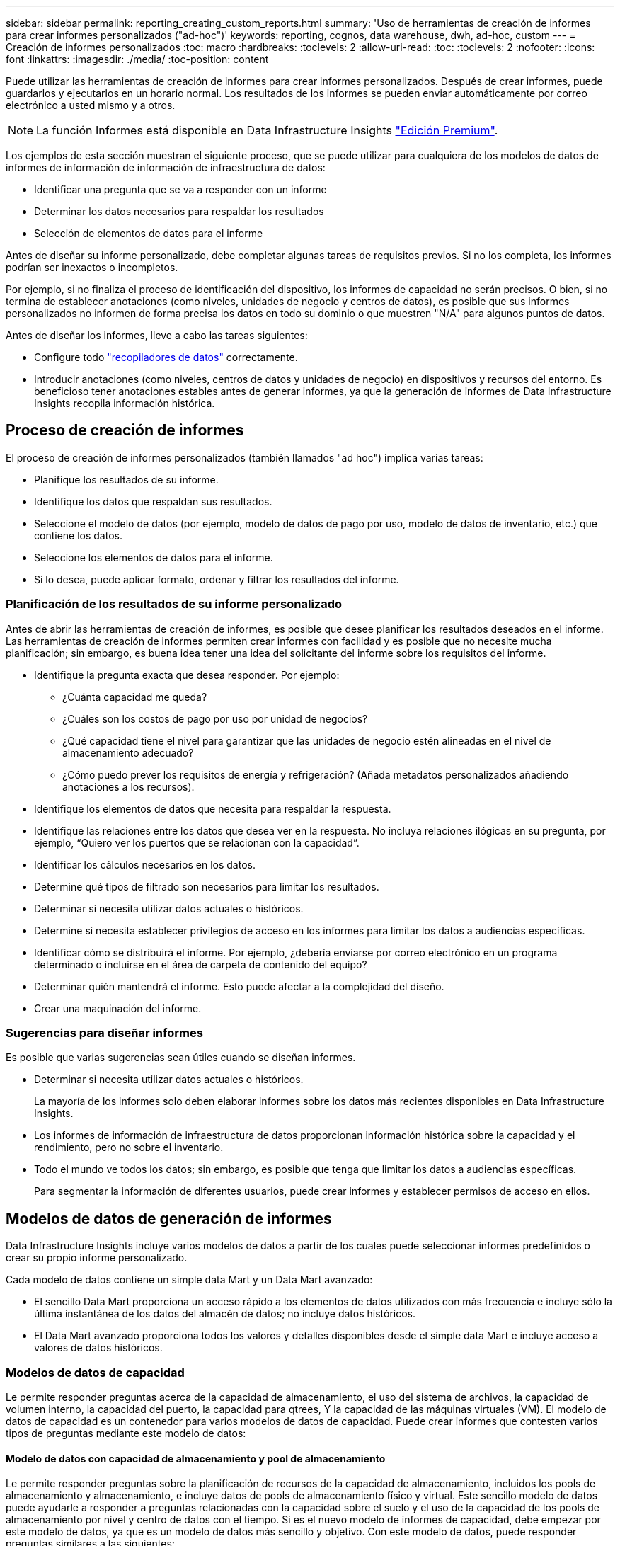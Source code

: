 ---
sidebar: sidebar 
permalink: reporting_creating_custom_reports.html 
summary: 'Uso de herramientas de creación de informes para crear informes personalizados ("ad-hoc")' 
keywords: reporting, cognos, data warehouse, dwh, ad-hoc, custom 
---
= Creación de informes personalizados
:toc: macro
:hardbreaks:
:toclevels: 2
:allow-uri-read: 
:toc: 
:toclevels: 2
:nofooter: 
:icons: font
:linkattrs: 
:imagesdir: ./media/
:toc-position: content


[role="lead"]
Puede utilizar las herramientas de creación de informes para crear informes personalizados. Después de crear informes, puede guardarlos y ejecutarlos en un horario normal. Los resultados de los informes se pueden enviar automáticamente por correo electrónico a usted mismo y a otros.


NOTE: La función Informes está disponible en Data Infrastructure Insights link:concept_subscribing_to_cloud_insights.html["Edición Premium"].

Los ejemplos de esta sección muestran el siguiente proceso, que se puede utilizar para cualquiera de los modelos de datos de informes de información de información de infraestructura de datos:

* Identificar una pregunta que se va a responder con un informe
* Determinar los datos necesarios para respaldar los resultados
* Selección de elementos de datos para el informe


Antes de diseñar su informe personalizado, debe completar algunas tareas de requisitos previos. Si no los completa, los informes podrían ser inexactos o incompletos.

Por ejemplo, si no finaliza el proceso de identificación del dispositivo, los informes de capacidad no serán precisos. O bien, si no termina de establecer anotaciones (como niveles, unidades de negocio y centros de datos), es posible que sus informes personalizados no informen de forma precisa los datos en todo su dominio o que muestren "N/A" para algunos puntos de datos.

Antes de diseñar los informes, lleve a cabo las tareas siguientes:

* Configure todo link:task_configure_data_collectors.html["recopiladores de datos"] correctamente.
* Introducir anotaciones (como niveles, centros de datos y unidades de negocio) en dispositivos y recursos del entorno. Es beneficioso tener anotaciones estables antes de generar informes, ya que la generación de informes de Data Infrastructure Insights recopila información histórica.




== Proceso de creación de informes

El proceso de creación de informes personalizados (también llamados "ad hoc") implica varias tareas:

* Planifique los resultados de su informe.
* Identifique los datos que respaldan sus resultados.
* Seleccione el modelo de datos (por ejemplo, modelo de datos de pago por uso, modelo de datos de inventario, etc.) que contiene los datos.
* Seleccione los elementos de datos para el informe.
* Si lo desea, puede aplicar formato, ordenar y filtrar los resultados del informe.




=== Planificación de los resultados de su informe personalizado

Antes de abrir las herramientas de creación de informes, es posible que desee planificar los resultados deseados en el informe. Las herramientas de creación de informes permiten crear informes con facilidad y es posible que no necesite mucha planificación; sin embargo, es buena idea tener una idea del solicitante del informe sobre los requisitos del informe.

* Identifique la pregunta exacta que desea responder. Por ejemplo:
+
** ¿Cuánta capacidad me queda?
** ¿Cuáles son los costos de pago por uso por unidad de negocios?
** ¿Qué capacidad tiene el nivel para garantizar que las unidades de negocio estén alineadas en el nivel de almacenamiento adecuado?
** ¿Cómo puedo prever los requisitos de energía y refrigeración? (Añada metadatos personalizados añadiendo anotaciones a los recursos).


* Identifique los elementos de datos que necesita para respaldar la respuesta.
* Identifique las relaciones entre los datos que desea ver en la respuesta. No incluya relaciones ilógicas en su pregunta, por ejemplo, “Quiero ver los puertos que se relacionan con la capacidad”.
* Identificar los cálculos necesarios en los datos.
* Determine qué tipos de filtrado son necesarios para limitar los resultados.
* Determinar si necesita utilizar datos actuales o históricos.
* Determine si necesita establecer privilegios de acceso en los informes para limitar los datos a audiencias específicas.
* Identificar cómo se distribuirá el informe. Por ejemplo, ¿debería enviarse por correo electrónico en un programa determinado o incluirse en el área de carpeta de contenido del equipo?
* Determinar quién mantendrá el informe. Esto puede afectar a la complejidad del diseño.
* Crear una maquinación del informe.




=== Sugerencias para diseñar informes

Es posible que varias sugerencias sean útiles cuando se diseñan informes.

* Determinar si necesita utilizar datos actuales o históricos.
+
La mayoría de los informes solo deben elaborar informes sobre los datos más recientes disponibles en Data Infrastructure Insights.

* Los informes de información de infraestructura de datos proporcionan información histórica sobre la capacidad y el rendimiento, pero no sobre el inventario.
* Todo el mundo ve todos los datos; sin embargo, es posible que tenga que limitar los datos a audiencias específicas.
+
Para segmentar la información de diferentes usuarios, puede crear informes y establecer permisos de acceso en ellos.





== Modelos de datos de generación de informes

Data Infrastructure Insights incluye varios modelos de datos a partir de los cuales puede seleccionar informes predefinidos o crear su propio informe personalizado.

Cada modelo de datos contiene un simple data Mart y un Data Mart avanzado:

* El sencillo Data Mart proporciona un acceso rápido a los elementos de datos utilizados con más frecuencia e incluye sólo la última instantánea de los datos del almacén de datos; no incluye datos históricos.
* El Data Mart avanzado proporciona todos los valores y detalles disponibles desde el simple data Mart e incluye acceso a valores de datos históricos.




=== Modelos de datos de capacidad

Le permite responder preguntas acerca de la capacidad de almacenamiento, el uso del sistema de archivos, la capacidad de volumen interno, la capacidad del puerto, la capacidad para qtrees, Y la capacidad de las máquinas virtuales (VM). El modelo de datos de capacidad es un contenedor para varios modelos de datos de capacidad. Puede crear informes que contesten varios tipos de preguntas mediante este modelo de datos:



==== Modelo de datos con capacidad de almacenamiento y pool de almacenamiento

Le permite responder preguntas sobre la planificación de recursos de la capacidad de almacenamiento, incluidos los pools de almacenamiento y almacenamiento, e incluye datos de pools de almacenamiento físico y virtual. Este sencillo modelo de datos puede ayudarle a responder a preguntas relacionadas con la capacidad sobre el suelo y el uso de la capacidad de los pools de almacenamiento por nivel y centro de datos con el tiempo. Si es el nuevo modelo de informes de capacidad, debe empezar por este modelo de datos, ya que es un modelo de datos más sencillo y objetivo. Con este modelo de datos, puede responder preguntas similares a las siguientes:

* ¿Cuál es la fecha prevista para alcanzar el umbral de capacidad del 80% del almacenamiento físico?
* ¿Cuál es la capacidad de almacenamiento físico de una cabina para un nivel determinado?
* ¿Qué capacidad de almacenamiento tienen el fabricante, la familia y el centro de datos?
* ¿Cuál es la tendencia de utilización de almacenamiento en un arreglo para todos los niveles?
* ¿Cuáles son mis 10 sistemas de almacenamiento principales con un mayor aprovechamiento?
* ¿Cuál es la tendencia de uso del almacenamiento de los pools de almacenamiento?
* ¿Qué capacidad ya está asignada?
* ¿Qué capacidad está disponible para la asignación?




==== Modelo de datos de utilización del sistema de ficheros

Este modelo de datos ofrece visibilidad sobre el uso de la capacidad por parte de los hosts a nivel de sistema de archivos. Los administradores pueden determinar la capacidad asignada y utilizada por sistema de ficheros, determinar el tipo de sistema de ficheros e identificar las estadísticas de tendencias por tipo de sistema de ficheros. Puede responder a las siguientes preguntas utilizando este modelo de datos:

* ¿Cuál es el tamaño del sistema de archivos?
* ¿Dónde se almacenan los datos y cómo se accede a ellos, por ejemplo, local o SAN?
* ¿Cuáles son las tendencias históricas de la capacidad del sistema de archivos? Entonces, en base a esto, ¿qué podemos prever para las necesidades futuras?




==== Modelo de datos con capacidad de volumen interno

Permite responder a preguntas sobre la capacidad interna de volumen utilizado, la capacidad asignada y el uso de la capacidad a lo largo del tiempo:

* ¿Qué volúmenes internos tienen un aprovechamiento superior a un umbral predefinido?
* ¿Qué volúmenes internos corren el peligro de quedarse sin capacidad según una tendencia? 8 ¿Cuál es la capacidad utilizada respecto a la capacidad asignada en nuestros volúmenes internos?




==== Modelo de datos de capacidad del puerto

Le permite responder preguntas acerca de la conectividad de los puertos del switch, el estado de los puertos y la velocidad de los puertos a lo largo del tiempo. Puede responder a preguntas similares a las siguientes para ayudarle a planificar la compra de switches nuevos: ¿Cómo puedo crear una previsión de consumo de puertos que predice la disponibilidad de los recursos (puertos) (según el centro de datos, el proveedor de switches y la velocidad de puertos)?

* ¿Qué puertos pueden quedarse sin capacidad y proporcionar velocidad de datos, centro de datos, proveedor y número de puertos de host y almacenamiento?
* ¿Cuáles son las tendencias de capacidad de los puertos del switch con el tiempo?
* ¿Cuáles son las velocidades de puerto?
* ¿Qué tipo de capacidad de puerto es necesaria y qué organización está a punto de quedarse sin un determinado tipo de puerto o proveedor?
* ¿Cuál es el momento adecuado para adquirir esa capacidad y hacerla disponible?




==== Modelo de datos de capacidad Qtree

Permite tendencia al uso de qtrees (con datos como usar o la capacidad asignada) a lo largo del tiempo. Puede ver la información por diferentes dimensiones; por ejemplo, por entidad de negocio, aplicación, nivel y nivel de servicio. Puede responder a las siguientes preguntas utilizando este modelo de datos:

* ¿Cuál es la capacidad usada para qtrees frente a los límites establecidos por aplicación o entidad empresarial?
* ¿Cuáles son las tendencias de nuestra capacidad libre y usada para que podamos planificar la capacidad?
* ¿Qué entidades de negocio utilizan más capacidad?
* ¿Qué aplicaciones consumen la mayor capacidad?




==== Modelo de datos de capacidad de las máquinas virtuales

Le permite informar sobre el entorno virtual y el uso de su capacidad. Este modelo de datos le permite informar sobre los cambios en el uso de la capacidad a lo largo del tiempo en equipos virtuales y almacenes de datos. El modelo de datos también proporciona datos de pago por uso de equipos virtuales y thin provisioning.

* ¿Cómo puedo determinar el pago por uso de la capacidad en función de la capacidad aprovisionada para los equipos virtuales y los almacenes de datos?
* ¿Qué capacidad no utilizan los equipos virtuales y qué parte de los que no se utilizan está libre, huérfana u otra?
* ¿Qué necesitamos comprar en función de las tendencias de consumo?
* ¿Cuáles son los ahorros obtenidos con la eficiencia del almacenamiento gracias a las tecnologías de thin provisioning y deduplicación del almacenamiento?


Las capacidades del modelo de datos de capacidad de máquinas virtuales están tomadas de discos virtuales (VMDK). Esto significa que el tamaño aprovisionado de una máquina virtual utilizando el modelo de datos de capacidad de la máquina virtual es el tamaño de sus discos virtuales. Esta es diferente de la capacidad aprovisionada en la vista Máquinas virtuales de Data Infrastructure Insights, que muestra el tamaño aprovisionado para la misma máquina virtual.



==== Modelo de datos de capacidad de volumen

Le permite analizar todos los aspectos de los volúmenes de su entorno y organizar los datos por proveedor, modelo, nivel, nivel de servicio y centro de datos.

Es posible ver la capacidad relacionada con volúmenes huérfanos, volúmenes sin usar y volúmenes de protección (que se usan para la replicación). También puede ver diferentes tecnologías de volúmenes (iSCSI o FC) y comparar volúmenes virtuales con volúmenes no virtuales para problemas de virtualización de cabinas.

Con este modelo de datos, puede responder preguntas similares a las siguientes:

* ¿Qué volúmenes tienen un aprovechamiento superior a un umbral predefinido?
* ¿Cuál es la tendencia de la capacidad de volumen huérfana en mi centro de datos?
* ¿Qué cantidad de capacidad de mi centro de datos está virtualizada o con thin provisioning?
* ¿Qué cantidad de capacidad de mi centro de datos debe reservarse para la replicación?




=== Modelo de datos de pago por uso

Le permite responder preguntas sobre la capacidad utilizada y la capacidad asignada de los recursos de almacenamiento (volúmenes, volúmenes internos y qtrees). Este modelo de datos proporciona información de pago por uso y responsabilidad de la capacidad de almacenamiento por hosts, aplicaciones y entidades de negocio, e incluye datos actuales e históricos. Los datos de los informes se pueden clasificar por nivel de servicio y nivel de almacenamiento.

Puede utilizar este modelo de datos para generar informes de pago por uso al encontrar la cantidad de capacidad que usa una entidad de negocio. Este modelo de datos le permite crear informes unificados de varios protocolos (incluidos NAS, SAN, FC e iSCSI).

* Para el almacenamiento sin volúmenes internos, los informes de pago por uso muestran el pago por uso por volúmenes.
* Para almacenamiento con volúmenes internos:
+
** Si se asignan entidades de negocio a volúmenes, los informes de pago por uso muestran el pago por uso por volúmenes.
** Si las entidades de negocio no están asignadas a volúmenes pero están asignadas a qtrees, los informes de pago por uso muestran un pago por uso por qtrees.
** Si las entidades de negocio no están asignadas a volúmenes y no están asignadas a qtrees, los informes de pago por uso muestran el volumen interno.
** La decisión de si se muestra el pago por uso por volumen, qtree o volumen interno se realiza por cada volumen interno, por lo que es posible que diferentes volúmenes internos del mismo pool de almacenamiento muestren el pago por uso en distintos niveles.




Los hechos de la capacidad se purgan después de un intervalo de tiempo predeterminado. Para obtener más información, consulte procesos de almacén de datos.

Los informes que utilizan el modelo de datos de pago por uso pueden mostrar diferentes valores que los informes que utilizan el modelo de datos capacidad de almacenamiento.

* Para las cabinas de almacenamiento que no son sistemas de almacenamiento de NetApp, los datos de ambos modelos de datos son los mismos.
* Para los sistemas de almacenamiento de NetApp y Celerra, el modelo de datos de pago por uso utiliza una sola capa (de volúmenes, volúmenes internos o qtrees) para basar sus cargos, mientras que el modelo de datos de capacidad de almacenamiento utiliza varias capas (de volúmenes y volúmenes internos) para basar sus cargos.




=== Modelo de datos de inventario

Le permite responder a preguntas acerca de los recursos de inventario, incluidos hosts, sistemas de almacenamiento, switches, discos, cintas, qtrees, cuotas, equipos virtuales y servidores, y dispositivos genéricos. El modelo de datos Inventory incluye varios submarts que permiten ver información acerca de las replicaciones, rutas FC, rutas iSCSI, rutas NFS e infracciones. El modelo de datos de inventario no incluye datos históricos. Preguntas que puede responder con estos datos

* ¿Qué activos tengo y dónde están?
* ¿Quién utiliza los activos?
* ¿Qué tipos de dispositivos tengo y cuáles son los componentes de esos dispositivos?
* ¿Cuántos hosts por SO tengo y cuántos puertos existen en esos hosts?
* ¿Qué cabinas de almacenamiento existen por proveedor en cada centro de datos?
* ¿Cuántos switches por proveedor tengo en cada centro de datos?
* ¿Cuántos puertos no tienen licencia?
* ¿Qué cintas de proveedores estamos usando y cuántos puertos hay en cada cinta?¿todos los dispositivos genéricos identificados antes de empezar a trabajar en los informes?
* ¿Cuáles son las rutas entre los hosts y los volúmenes o las cintas de almacenamiento?
* ¿Cuáles son los caminos entre los dispositivos genéricos y los volúmenes o las cintas de almacenamiento?
* ¿Cuántas infracciones de cada tipo tengo por centro de datos?
* Para cada volumen replicado, ¿cuáles son los volúmenes de origen y de destino?
* ¿Tengo alguna incompatibilidades del firmware o coincidencia incorrecta de velocidad del puerto entre switches y HBA del host Fibre Channel?




=== Modelo de datos de rendimiento

Le permite responder preguntas sobre el rendimiento de volúmenes, volúmenes de aplicaciones, volúmenes internos, switches, aplicaciones, Máquinas virtuales, VMDK, ESX frente a nodos de máquinas virtuales, hosts y aplicaciones. Muchos de estos datos de informe _Hourly_, _Daily_ o ambos. Con este modelo de datos, puede crear informes que respondan a varios tipos de preguntas de gestión del rendimiento:

* ¿Qué volúmenes o volúmenes internos no se han utilizado o no se ha accedido a ellos durante un periodo específico?
* ¿Podemos determinar cualquier configuración incorrecta posible para el almacenamiento de una aplicación (sin utilizar)?
* ¿Cuál fue el patrón de comportamiento de acceso general de una aplicación?
* ¿Se asignan los volúmenes por niveles de forma adecuada para una aplicación determinada?
* ¿Podríamos utilizar almacenamiento más económico para una aplicación que se ejecute actualmente sin que ello afecte al rendimiento de la aplicación?
* ¿Cuáles son las aplicaciones que producen más acceso al almacenamiento configurado actualmente?


Cuando utilice las tablas de rendimiento del conmutador, puede obtener la siguiente información:

* ¿Se equilibra mi tráfico de host a través de puertos conectados?
* ¿Qué interruptores o puertos están mostrando un gran número de errores?
* ¿Cuáles son los switches más utilizados en función del rendimiento de los puertos?
* ¿Cuáles son los switches infrautilizados en función del rendimiento de los puertos?
* ¿Cuál es el rendimiento de la tendencia del host en función del rendimiento de los puertos?
* ¿Cuál es la utilización del rendimiento de los últimos X días de un host, sistema de almacenamiento, cinta o switch específico?
* ¿Qué dispositivos producen tráfico en un conmutador específico (por ejemplo, qué dispositivos son responsables del uso de un conmutador altamente utilizado)?
* ¿Cuál es el rendimiento de una unidad de negocio específica en nuestro entorno?


Cuando se utilizan las tablas de rendimiento de disco, se puede obtener la siguiente información:

* ¿Cuál es el rendimiento de un pool de almacenamiento específico en función de los datos de rendimiento de disco?
* ¿Cuál es el pool de almacenamiento más alto utilizado?
* ¿Cuál es el uso medio del disco para un almacenamiento específico?
* ¿Cuál es la tendencia de uso de un sistema de almacenamiento o un pool de almacenamiento en función de los datos de rendimiento de disco?
* ¿Cuál es la tendencia de uso de disco para un pool de almacenamiento específico?


Si utiliza las tablas de rendimiento de máquinas virtuales y VMDK, puede obtener la siguiente información:

* ¿Tiene el mejor rendimiento posible mi entorno virtual?
* ¿Qué VMDK notifican las cargas de trabajo más altas?
* ¿Cómo se puede utilizar el rendimiento informado en los equipos virtuales asignados a distintos almacenes de datos para tomar decisiones sobre la reorganización en niveles.


El modelo de datos de rendimiento incluye información que le ayuda a determinar la idoneidad de niveles, configuraciones erróneas de almacenamiento para aplicaciones y tiempos de último acceso de volúmenes y volúmenes internos. Este modelo de datos proporciona datos como tiempos de respuesta, IOPS, rendimiento, número de escrituras pendientes y estado de acceso.



=== Modelo de datos de eficiencia del almacenamiento

Le permite realizar un seguimiento de la puntuación en eficiencia del almacenamiento y de su potencial a lo largo del tiempo. Este modelo de datos almacena mediciones no solo de la capacidad aprovisionada, sino también de la cantidad usada o consumida (la medición física). Por ejemplo, cuando se habilita el thin provisioning, Data Infrastructure Insights indica cuánta capacidad se toma del dispositivo. También puede usar este modelo para determinar la eficiencia cuando está activada la deduplicación. Puede responder a varias preguntas con el Data Mart de eficiencia del almacenamiento:

* ¿Cuáles son los ahorros que hemos conseguido en eficiencia del almacenamiento gracias a la implantación de tecnologías de thin provisioning y deduplicación?
* ¿Cuál es el ahorro de almacenamiento en los centros de datos?
* Según las tendencias de capacidad históricas, ¿cuándo necesitamos comprar almacenamiento adicional?
* ¿Qué aumento tendría la capacidad si habilitamos tecnologías como thin provisioning y deduplicación?
* En cuanto a la capacidad de almacenamiento, ¿estoy en riesgo ahora?




=== Tablas de hechos y dimensiones del modelo de datos

Cada modelo de datos incluye tablas de hechos y dimensiones.

* Tablas de hechos: Contienen datos que se miden, por ejemplo, cantidad, capacidad bruta y útil. Contiene claves externas para las tablas de dimensiones.
* Tablas de dimensiones: Contiene información descriptiva sobre hechos, por ejemplo, el centro de datos y las unidades de negocio. Una dimensión es una estructura, a menudo compuesta de jerarquías, que categoriza los datos. Los atributos dimensionales ayudan a describir los valores dimensionales.


Utilizando atributos de cota diferentes o múltiples (vistos como columnas en los informes), se construyen informes que tienen acceso a los datos de cada dimensión descrita en el modelo de datos.



=== Colores utilizados en los elementos del modelo de datos

Los colores de los elementos del modelo de datos tienen indicaciones diferentes.

* Activos amarillos: Representan mediciones.
* Activos no amarillos: Representan atributos. Estos valores no se agregan.




=== Uso de varios modelos de datos en un informe

Normalmente, se utiliza un modelo de datos por informe. Sin embargo, puede escribir un informe que combine datos de varios modelos de datos.

Para escribir un informe que combine datos de varios modelos de datos, elija uno de los modelos de datos que se van a utilizar como base y, a continuación, escriba consultas SQL para acceder a los datos de los marts de datos adicionales. Puede utilizar la función de unión de SQL para combinar los datos de las diferentes consultas en una única consulta que puede utilizar para escribir el informe.

Por ejemplo, supongamos que desea la capacidad actual para cada cabina de almacenamiento y desea capturar anotaciones personalizadas en las cabinas. Se puede crear el informe con el modelo de datos capacidad de almacenamiento. Puede utilizar los elementos de las tablas de capacidad y dimensiones actuales y agregar una consulta SQL independiente para tener acceso a la información de anotaciones en el modelo de datos de inventario. Finalmente, puede combinar los datos vinculando los datos de almacenamiento de inventario a la tabla Storage Dimension con el nombre del almacenamiento y los criterios de unión.

